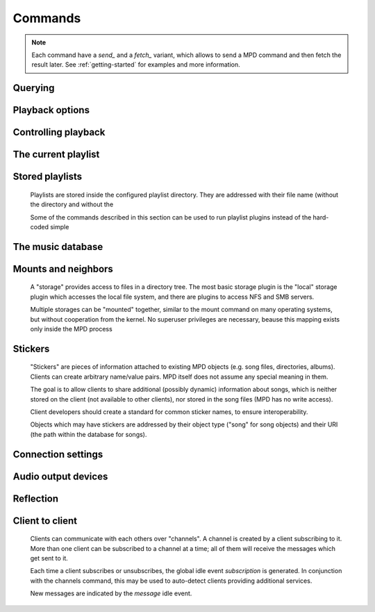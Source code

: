 ========
Commands
========
.. note::

    Each command have a *send_* and a *fetch_* variant, which allows to send a
    MPD command and then fetch the result later. See :ref:`getting-started` for
    examples and more information.

Querying 
---------


.. function:: MPDClient.clearerror()


    Clears the current error message in status (this is also
    accomplished by any command that starts playback).


.. function:: MPDClient.currentsong()


    Displays the song info of the current song (same song that is
    identified in status).


.. function:: MPDClient.idle([subsystems])


    (Introduced with MPD 0.14) Waits until there is a noteworthy
    change in one or more of MPD's subsystems. As soon as there is
    one, it lists all changed systems in a line in the format changed::
    SUBSYSTEM, where SUBSYSTEM is one of the following::

    While a client is waiting for idle results, the server disables
    timeouts, allowing a client to wait for events as long as mpd
    runs. The idle command can be canceled by sending the command
    noidle (no other commands are allowed). MPD will then leave idle
    mode and print results immediately; might be empty at this time.

    If the optional *SUBSYSTEMS* argument is used, MPD will only send
    notifications when something changed in one of the specified
    subsytems.


    * database: the song database has been modified after update.


    * update: a database update has started or finished. If the
      database was modified during the update, the database event is
      also emitted.


    * stored_playlist: a stored playlist has been modified, renamed,
      created or deleted


    * playlist: the current playlist has been modified


    * player: the player has been started, stopped or seeked


    * mixer: the volume has been changed


    * output: an audio output has been enabled or disabled


    * options: options like


    * sticker: the sticker database has been modified.


    * subscription: a client has subscribed or unsubscribed to a
      channel


    * message: a message was received on a channel this client is
      subscribed to; this event is only emitted when the queue is
      empty


.. function:: MPDClient.status()


    Reports the current status of the player and the volume level.


    * *volume*: 0-100


    * *repeat*: 0 or 1


    * *random*: 0 or 1


    * *single*: (Introduced with MPD 0.15) 0 or 1


    * *consume*: 0 or 1


    * *playlist*: 31-bit unsigned integer, the playlist version number


    * *playlistlength*: integer, the length of the playlist


    * *state*: play, stop, or pause


    * *song*: playlist song number of the current song stopped on or
      playing


    * *songid*: playlist songid of the current song stopped on or
      playing


    * *nextsong*: playlist song number of the next song to be played


    * *nextsongid*: playlist songid of the next song to be played


    * *time*: total time elapsed (of current playing/paused song)


    * *elapsed*: (Introduced with MPD 0.16) Total time elapsed within
      the current song, but with higher resolution.


    * *duration*: (Introduced with MPD 0.20) Duration of the current
      song in seconds.


    * *bitrate*: instantaneous bitrate in kbps


    * *xfade*: crossfade in seconds


    * *mixrampdb*: mixramp threshold in dB


    * *mixrampdelay*: mixrampdelay in seconds


    * *audio*: sampleRate:bits:channels


    * *updating_db*: job id


    * *error*: if there is an error, returns message here


.. function:: MPDClient.stats()


    Displays statistics.


    * *artists*: number of artists


    * *albums*: number of albums


    * *songs*: number of songs


    * *uptime*: daemon uptime in seconds


    * *db_playtime*: sum of all song times in the db


    * *db_update*: last db update in UNIX time


    * *playtime*: time length of music played


Playback options
----------------


.. function:: MPDClient.consume(state)


    Sets consume state to *STATE*, *STATE* should be 0 or 1. When
    consume is activated, each song played is removed from playlist.


.. function:: MPDClient.crossfade(seconds)


    Sets crossfading between songs.


.. function:: MPDClient.mixrampdb(decibels)


    Sets the threshold at which songs will be overlapped. Like
    crossfading but doesn't fade the track volume, just overlaps. The
    songs need to have MixRamp tags added by an external tool. 0dB is
    the normalized maximum volume so use negative values, I prefer
    -17dB. In the absence of mixramp tags crossfading will be used.
    See http://sourceforge.net/projects/mixramp


.. function:: MPDClient.mixrampdelay(seconds)


    Additional time subtracted from the overlap calculated by
    mixrampdb. A value of "nan" disables MixRamp overlapping and falls
    back to crossfading.


.. function:: MPDClient.random(state)


    Sets random state to *STATE*, *STATE* should be 0 or 1.


.. function:: MPDClient.repeat(state)


    Sets repeat state to *STATE*, *STATE* should be 0 or 1.


.. function:: MPDClient.setvol(vol)


    Sets volume to *VOL*, the range of volume is 0-100.


.. function:: MPDClient.single(state)


    Sets single state to *STATE*, *STATE* should be 0 or 1. When
    single is activated, playback is stopped after current song, or
    song is repeated if the 'repeat' mode is enabled.


.. function:: MPDClient.replay_gain_mode(mode)


    Sets the replay gain mode. One of *off*, *track*, *album*, *auto*
    (added in MPD 0.16) .

    Changing the mode during playback may take several seconds,
    because the new settings does not affect the buffered data.

    This command triggers the options idle event.


.. function:: MPDClient.replay_gain_status()


    Prints replay gain options. Currently, only the variable
    *replay_gain_mode* is returned.


Controlling playback
--------------------


.. function:: MPDClient.next()


    Plays next song in the playlist.


.. function:: MPDClient.pause(pause)


    Toggles pause/resumes playing, *PAUSE* is 0 or 1.


.. function:: MPDClient.play(songpos)


    Begins playing the playlist at song number *SONGPOS*.


.. function:: MPDClient.playid(songid)


    Begins playing the playlist at song *SONGID*.


.. function:: MPDClient.previous()


    Plays previous song in the playlist.


.. function:: MPDClient.seek(songpos, time)


    Seeks to the position *TIME* (in seconds; fractions allowed) of
    entry *SONGPOS* in the playlist.


.. function:: MPDClient.seekid(songid, time)


    Seeks to the position *TIME* (in seconds; fractions allowed) of
    song *SONGID*.


.. function:: MPDClient.seekcur(time)


    Seeks to the position *TIME* (in seconds; fractions allowed)
    within the current song. If prefixed by '+' or '-', then the time
    is relative to the current playing position.


.. function:: MPDClient.stop()


    Stops playing.


The current playlist
--------------------


.. function:: MPDClient.add(uri)


    Adds the file *URI* to the playlist (directories add recursively).
    *URI* can also be a single file.


.. function:: MPDClient.addid(uri, position)


    Adds a song to the playlist (non-recursive) and returns the song
    id.

    *URI* is always a single file or URL. For example::


        
        addid "foo.mp3"
        Id: 999
        OK
                    
.. function:: MPDClient.clear()


    Clears the current playlist.


.. function:: MPDClient.delete()


    Deletes a song from the playlist.


.. function:: MPDClient.deleteid(songid)


    Deletes the song *SONGID* from the playlist


.. function:: MPDClient.move(to)


    Moves the song at *FROM* or range of songs at *START:END* to *TO*
    in the playlist. (Ranges are supported since MPD 0.15)


.. function:: MPDClient.moveid(from, to)


    Moves the song with *FROM* (songid) to *TO* (playlist index) in
    the playlist. If *TO* is negative, it is relative to the current
    song in the playlist (if there is one).


.. function:: MPDClient.playlist()


    Displays the current playlist.


.. function:: MPDClient.playlistfind(tag, needle)


    Finds songs in the current playlist with strict matching.


.. function:: MPDClient.playlistid(songid)


    Displays a list of songs in the playlist. *SONGID* is optional and
    specifies a single song to display info for.


.. function:: MPDClient.playlistinfo()


    Displays a list of all songs in the playlist, or if the optional
    argument is given, displays information only for the song
    *SONGPOS* or the range of songs *START:END*


.. function:: MPDClient.playlistsearch(tag, needle)


    Searches case-insensitively for partial matches in the current
    playlist.


.. function:: MPDClient.plchanges(version, start:end)


    Displays changed songs currently in the playlist since *VERSION*.
    Start and end positions may be given to limit the output to
    changes in the given range.

    To detect songs that were deleted at the end of the playlist, use
    playlistlength returned by status command.


.. function:: MPDClient.plchangesposid(version, start:end)


    Displays changed songs currently in the playlist since *VERSION*.
    This function only returns the position and the id of the changed
    song, not the complete metadata. This is more bandwidth efficient.

    To detect songs that were deleted at the end of the playlist, use
    playlistlength returned by status command.


.. function:: MPDClient.prio(priority, start:end)


    Set the priority of the specified songs. A higher priority means
    that it will be played first when "random" mode is enabled.

    A priority is an integer between 0 and 255. The default priority
    of new songs is 0.


.. function:: MPDClient.prioid(priority, id)


    Same as prio, but address the songs with their id.


.. function:: MPDClient.rangeid(id, start:end)


    (Since MPD 0.19) Specifies the portion of the song that shall be
    played. *START* and *END* are offsets in seconds (fractional
    seconds allowed); both are optional. Omitting both (i.e. sending
    just ":") means "remove the range, play everything". A song that
    is currently playing cannot be manipulated this way.


.. function:: MPDClient.shuffle(start:end)


    Shuffles the current playlist. *START:END* is optional and
    specifies a range of songs.


.. function:: MPDClient.swap(song1, song2)


    Swaps the positions of *SONG1* and *SONG2*.


.. function:: MPDClient.swapid(song1, song2)


    Swaps the positions of *SONG1* and *SONG2* (both song ids).


.. function:: MPDClient.addtagid(songid, tag, value)


    Adds a tag to the specified song. Editing song tags is only
    possible for remote songs. This change is volatile: it may be
    overwritten by tags received from the server, and the data is gone
    when the song gets removed from the queue.


.. function:: MPDClient.cleartagid(songid[, tag])


    Removes tags from the specified song. If *TAG* is not specified,
    then all tag values will be removed. Editing song tags is only
    possible for remote songs.


Stored playlists
----------------
    Playlists are stored inside the configured playlist directory.
    They are addressed with their file name (without the directory and
    without the

    Some of the commands described in this section can be used to run
    playlist plugins instead of the hard-coded simple

.. function:: MPDClient.listplaylist(name)


    Lists the songs in the playlist. Playlist plugins are supported.


.. function:: MPDClient.listplaylistinfo(name)


    Lists the songs with metadata in the playlist. Playlist plugins
    are supported.


.. function:: MPDClient.listplaylists()


    Prints a list of the playlist directory.

    After each playlist name the server sends its last modification
    time as attribute "Last-Modified" in ISO 8601 format. To avoid
    problems due to clock differences between clients and the server,
    clients should not compare this value with their local clock.


.. function:: MPDClient.load(name[, start:end])


    Loads the playlist into the current queue. Playlist plugins are
    supported. A range may be specified to load only a part of the
    playlist.


.. function:: MPDClient.playlistadd(name, uri)


    Adds *URI* to the playlist




.. function:: MPDClient.playlistclear(name)


    Clears the playlist


.. function:: MPDClient.playlistdelete(name, songpos)


    Deletes *SONGPOS* from the playlist


.. function:: MPDClient.playlistmove(name, from, to)


    Moves the song at position *FROM* in the playlist


.. function:: MPDClient.rename(name, new_name)


    Renames the playlist


.. function:: MPDClient.rm(name)


    Removes the playlist


.. function:: MPDClient.save(name)


    Saves the current playlist to


The music database
------------------


.. function:: MPDClient.count(tag, needle[, ..., "group", grouptype])


    Counts the number of songs and their total playtime in the db
    matching *TAG* exactly.

    The *group* keyword may be used to group the results by a tag. The
    following prints per-artist counts::


        count group artist
.. function:: MPDClient.find(type, what[, ..., startend])


    Finds songs in the db that are exactly *WHAT*. *TYPE* can be any
    tag supported by MPD, or one of the special parameters::

    *WHAT* is what to find.

    *window* can be used to query only a portion of the real response.
    The parameter is two zero-based record numbers; a start number and
    an end number.


    * *any* checks all tag values


    * *file* checks the full path (relative to the music directory)


    * *base* restricts the search to songs in the given directory
      (also relative to the music directory)


    * *modified-since* compares the file's time stamp with the given
      value (ISO 8601 or UNIX time stamp)


.. function:: MPDClient.findadd(type, what[, ...])


    Finds songs in the db that are exactly *WHAT* and adds them to
    current playlist. Parameters have the same meaning as for find.


.. function:: MPDClient.list(type[, filtertype, filterwhat, ..., "group", grouptype, ...])


    Lists unique tags values of the specified type. *TYPE* can be any
    tag supported by MPD or *file*.

    Additional arguments may specify a filter like the one in the find
    command.

    The *group* keyword may be used (repeatedly) to group the results
    by one or more tags. The following example lists all album names,
    grouped by their respective (album) artist::


        list album group albumartist
.. function:: MPDClient.listall(uri)


    Lists all songs and directories in *URI*.

    Do not use this command. Do not manage a client-side copy of MPD's
    database. That is fragile and adds huge overhead. It will break
    with large databases. Instead, query MPD whenever you need
    something.


.. function:: MPDClient.listallinfo(uri)


    Same as listall, except it also returns metadata info in the same
    format as lsinfo.

    Do not use this command. Do not manage a client-side copy of MPD's
    database. That is fragile and adds huge overhead. It will break
    with large databases. Instead, query MPD whenever you need
    something.


.. function:: MPDClient.listfiles(uri)


    Lists the contents of the directory *URI*, including files are not
    recognized by MPD. *URI* can be a path relative to the music
    directory or an URI understood by one of the storage plugins. The
    response contains at least one line for each directory entry with
    the prefix "file: " or "directory: ", and may be followed by file
    attributes such as "Last-Modified" and "size".

    For example, "smb://SERVER" returns a list of all shares on the
    given SMB/CIFS server; "nfs://servername/path" obtains a directory
    listing from the NFS server.


.. function:: MPDClient.lsinfo(uri)


    Lists the contents of the directory *URI*.

    When listing the root directory, this currently returns the list
    of stored playlists. This behavior is deprecated; use
    "listplaylists" instead.

    This command may be used to list metadata of remote files (e.g.
    URI beginning with "http://" or "smb://").

    Clients that are connected via UNIX domain socket may use this
    command to read the tags of an arbitrary local file (URI is an
    absolute path).


.. function:: MPDClient.readcomments(uri)


    Read "comments" (i.e. key-value pairs) from the file specified by
    "URI". This "URI" can be a path relative to the music directory or
    an absolute path.

    This command may be used to list metadata of remote files (e.g.
    URI beginning with "http://" or "smb://").

    The response consists of lines in the form "KEY: VALUE". Comments
    with suspicious characters (e.g. newlines) are ignored silently.

    The meaning of these depends on the codec, and not all decoder
    plugins support it. For example, on Ogg files, this lists the
    Vorbis comments.


.. function:: MPDClient.search(type, what[, ..., startend])


    Searches for any song that contains *WHAT*. Parameters have the
    same meaning as for find, except that search is not case
    sensitive.


.. function:: MPDClient.searchadd(type, what[, ...])


    Searches for any song that contains *WHAT* in tag *TYPE* and adds
    them to current playlist.

    Parameters have the same meaning as for find, except that search
    is not case sensitive.


.. function:: MPDClient.searchaddpl(name, type, what[, ...])


    Searches for any song that contains *WHAT* in tag *TYPE* and adds
    them to the playlist named *NAME*.

    If a playlist by that name doesn't exist it is created.

    Parameters have the same meaning as for find, except that search
    is not case sensitive.


.. function:: MPDClient.update([uri])


    Updates the music database: find new files, remove deleted files,
    update modified files.

    *URI* is a particular directory or song/file to update. If you do
    not specify it, everything is updated.

    Prints "updating_db: JOBID" where *JOBID* is a positive number
    identifying the update job. You can read the current job id in the
    status response.


.. function:: MPDClient.rescan([uri])


    Same as update, but also rescans unmodified files.


Mounts and neighbors
--------------------
    A "storage" provides access to files in a directory tree. The most
    basic storage plugin is the "local" storage plugin which accesses
    the local file system, and there are plugins to access NFS and SMB
    servers.

    Multiple storages can be "mounted" together, similar to the mount
    command on many operating systems, but without cooperation from
    the kernel. No superuser privileges are necessary, beause this
    mapping exists only inside the MPD process

.. function:: MPDClient.mount(path, uri)


    Mount the specified remote storage URI at the given path. Example::


        mount foo nfs://192.168.1.4/export/mp3
.. function:: MPDClient.unmount(path)


    Unmounts the specified path. Example::


        unmount foo
.. function:: MPDClient.listmounts()


    Queries a list of all mounts. By default, this contains just the
    configured *music_directory*. Example::


        listmounts
        mount: 
        storage: /home/foo/music
        mount: foo
        storage: nfs://192.168.1.4/export/mp3
        OK
        
.. function:: MPDClient.listneighbors()


    Queries a list of "neighbors" (e.g. accessible file servers on the
    local net). Items on that list may be used with the mount command.
    Example::


        listneighbors
        neighbor: smb://FOO
        name: FOO (Samba 4.1.11-Debian)
        OK
        
Stickers
--------
    "Stickers" are pieces of information attached to existing MPD
    objects (e.g. song files, directories, albums). Clients can create
    arbitrary name/value pairs. MPD itself does not assume any special
    meaning in them.

    The goal is to allow clients to share additional (possibly
    dynamic) information about songs, which is neither stored on the
    client (not available to other clients), nor stored in the song
    files (MPD has no write access).

    Client developers should create a standard for common sticker
    names, to ensure interoperability.

    Objects which may have stickers are addressed by their object type
    ("song" for song objects) and their URI (the path within the
    database for songs).

.. function:: MPDClient.sticker_get(type, uri, name)


    Reads a sticker value for the specified object.


.. function:: MPDClient.sticker_set(type, uri, name, value)


    Adds a sticker value to the specified object. If a sticker item
    with that name already exists, it is replaced.


.. function:: MPDClient.sticker_delete(type, uri[, name])


    Deletes a sticker value from the specified object. If you do not
    specify a sticker name, all sticker values are deleted.


.. function:: MPDClient.sticker_list(type, uri)


    Lists the stickers for the specified object.


.. function:: MPDClient.sticker_find(type, uri, name)


    Searches the sticker database for stickers with the specified
    name, below the specified directory (URI). For each matching song,
    it prints the URI and that one sticker's value.


.. function:: MPDClient.sticker_find(type, uri, name, "=", value)


    Searches for stickers with the given value.

    Other supported operators are: "<", ">"


Connection settings
-------------------


.. function:: MPDClient.close()


    Closes the connection to MPD. MPD will try to send the remaining
    output buffer before it actually closes the connection, but that
    cannot be guaranteed. This command will not generate a response.


.. function:: MPDClient.kill()


    Kills MPD.


.. function:: MPDClient.password(password)


    This is used for authentication with the server. *PASSWORD* is
    simply the plaintext password.


.. function:: MPDClient.ping()


    Does nothing but return "OK".


Audio output devices
--------------------


.. function:: MPDClient.disableoutput(id)


    Turns an output off.


.. function:: MPDClient.enableoutput(id)


    Turns an output on.


.. function:: MPDClient.toggleoutput(id)


    Turns an output on or off, depending on the current state.


.. function:: MPDClient.outputs()


    Shows information about all outputs.

    Return information::


        
        outputid: 0
        outputname: My ALSA Device
        outputenabled: 0
        OK
                    
    * *outputid*: ID of the output. May change between executions


    * *outputname*: Name of the output. It can be any.


    * *outputenabled*: Status of the output. 0 if disabled, 1 if
      enabled.


Reflection
----------


.. function:: MPDClient.config()


    Dumps configuration values that may be interesting for the client.
    This command is only permitted to "local" clients (connected via
    UNIX domain socket).

    The following response attributes are available::


.. function:: MPDClient.commands()


    Shows which commands the current user has access to.


.. function:: MPDClient.notcommands()


    Shows which commands the current user does not have access to.


.. function:: MPDClient.tagtypes()


    Shows a list of available song metadata.


.. function:: MPDClient.urlhandlers()


    Gets a list of available URL handlers.


.. function:: MPDClient.decoders()


    Print a list of decoder plugins, followed by their supported
    suffixes and MIME types. Example response::


        plugin: mad
        suffix: mp3
        suffix: mp2
        mime_type: audio/mpeg
        plugin: mpcdec
        suffix: mpc
Client to client
----------------
    Clients can communicate with each others over "channels". A
    channel is created by a client subscribing to it. More than one
    client can be subscribed to a channel at a time; all of them will
    receive the messages which get sent to it.

    Each time a client subscribes or unsubscribes, the global idle
    event *subscription* is generated. In conjunction with the
    channels command, this may be used to auto-detect clients
    providing additional services.

    New messages are indicated by the *message* idle event.

.. function:: MPDClient.subscribe(name)


    Subscribe to a channel. The channel is created if it does not
    exist already. The name may consist of alphanumeric ASCII
    characters plus underscore, dash, dot and colon.


.. function:: MPDClient.unsubscribe(name)


    Unsubscribe from a channel.


.. function:: MPDClient.channels()


    Obtain a list of all channels. The response is a list of
    "channel:" lines.


.. function:: MPDClient.readmessages()


    Reads messages for this client. The response is a list of
    "channel:" and "message:" lines.


.. function:: MPDClient.sendmessage(channel, text)


    Send a message to the specified channel.


